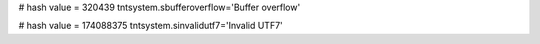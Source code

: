 
# hash value = 320439
tntsystem.sbufferoverflow='Buffer overflow'


# hash value = 174088375
tntsystem.sinvalidutf7='Invalid UTF7'

